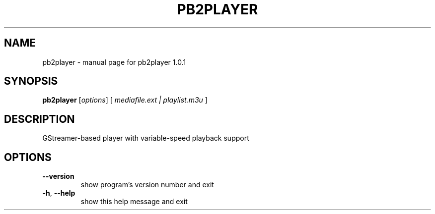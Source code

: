 .\" DO NOT MODIFY THIS FILE!  It was generated by help2man 1.40.4.
.TH PB2PLAYER "1" "November 2013" "pb2player 1.0.1" "User Commands"
.SH NAME
pb2player \- manual page for pb2player 1.0.1
.SH SYNOPSIS
.B pb2player
[\fIoptions\fR] [ \fImediafile.ext | playlist.m3u \fR]
.SH DESCRIPTION
GStreamer\-based player with variable\-speed playback support
.SH OPTIONS
.TP
\fB\-\-version\fR
show program's version number and exit
.TP
\fB\-h\fR, \fB\-\-help\fR
show this help message and exit

